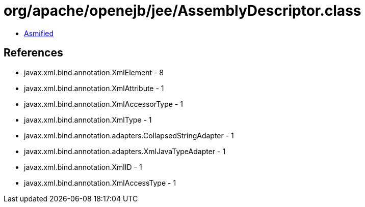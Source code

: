 = org/apache/openejb/jee/AssemblyDescriptor.class

 - link:AssemblyDescriptor-asmified.java[Asmified]

== References

 - javax.xml.bind.annotation.XmlElement - 8
 - javax.xml.bind.annotation.XmlAttribute - 1
 - javax.xml.bind.annotation.XmlAccessorType - 1
 - javax.xml.bind.annotation.XmlType - 1
 - javax.xml.bind.annotation.adapters.CollapsedStringAdapter - 1
 - javax.xml.bind.annotation.adapters.XmlJavaTypeAdapter - 1
 - javax.xml.bind.annotation.XmlID - 1
 - javax.xml.bind.annotation.XmlAccessType - 1

